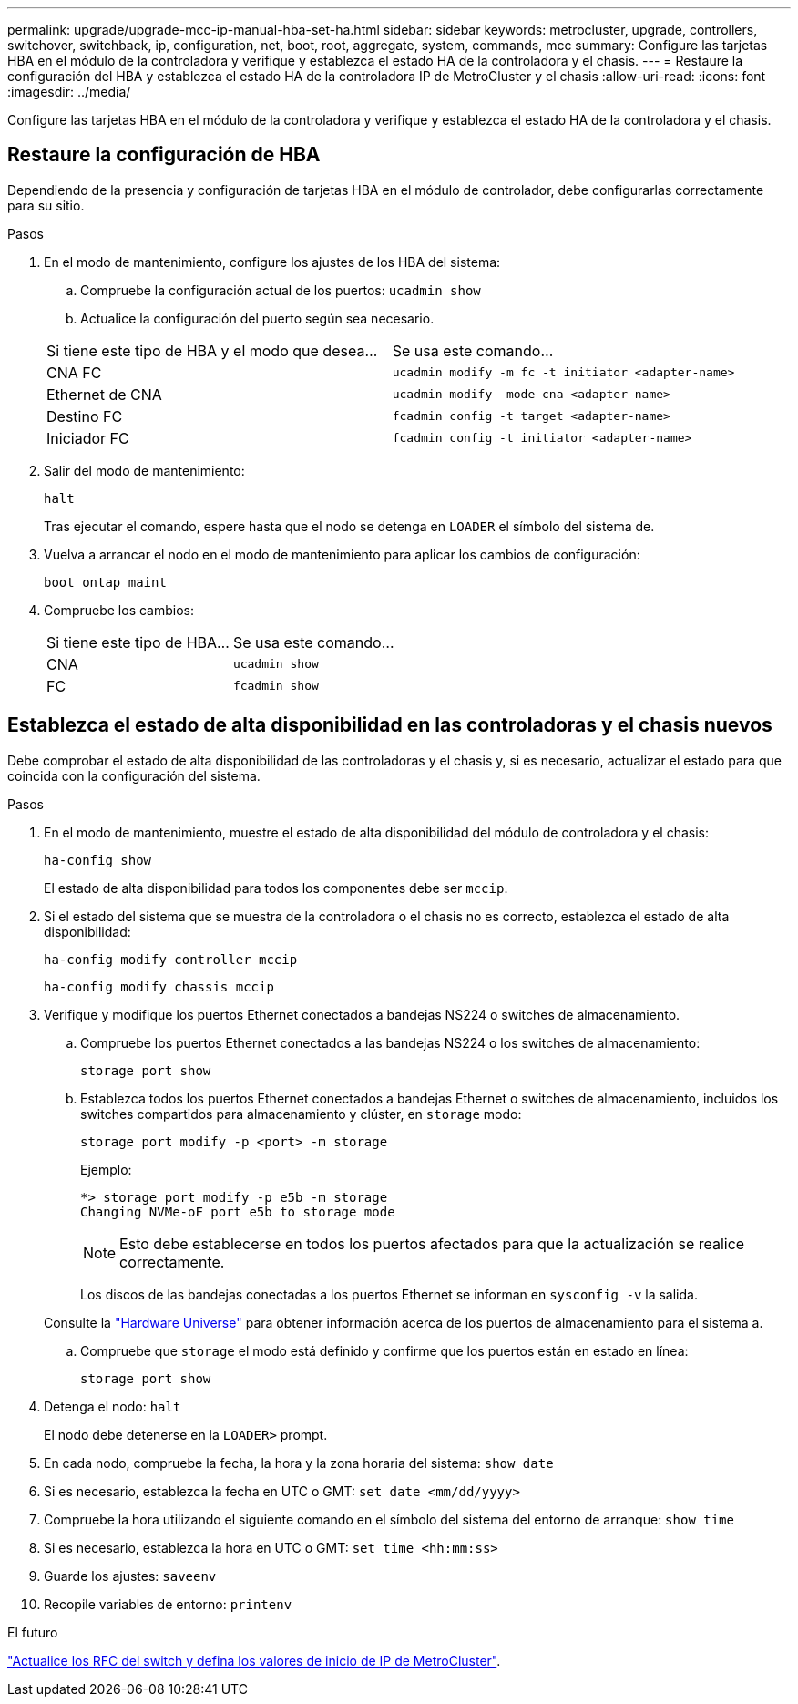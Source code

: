 ---
permalink: upgrade/upgrade-mcc-ip-manual-hba-set-ha.html 
sidebar: sidebar 
keywords: metrocluster, upgrade, controllers, switchover, switchback, ip, configuration, net, boot, root, aggregate, system, commands, mcc 
summary: Configure las tarjetas HBA en el módulo de la controladora y verifique y establezca el estado HA de la controladora y el chasis. 
---
= Restaure la configuración del HBA y establezca el estado HA de la controladora IP de MetroCluster y el chasis
:allow-uri-read: 
:icons: font
:imagesdir: ../media/


[role="lead"]
Configure las tarjetas HBA en el módulo de la controladora y verifique y establezca el estado HA de la controladora y el chasis.



== Restaure la configuración de HBA

Dependiendo de la presencia y configuración de tarjetas HBA en el módulo de controlador, debe configurarlas correctamente para su sitio.

.Pasos
. En el modo de mantenimiento, configure los ajustes de los HBA del sistema:
+
.. Compruebe la configuración actual de los puertos: `ucadmin show`
.. Actualice la configuración del puerto según sea necesario.


+
|===


| Si tiene este tipo de HBA y el modo que desea... | Se usa este comando... 


 a| 
CNA FC
 a| 
`ucadmin modify -m fc -t initiator <adapter-name>`



 a| 
Ethernet de CNA
 a| 
`ucadmin modify -mode cna <adapter-name>`



 a| 
Destino FC
 a| 
`fcadmin config -t target <adapter-name>`



 a| 
Iniciador FC
 a| 
`fcadmin config -t initiator <adapter-name>`

|===
. Salir del modo de mantenimiento:
+
`halt`

+
Tras ejecutar el comando, espere hasta que el nodo se detenga en `LOADER` el símbolo del sistema de.

. Vuelva a arrancar el nodo en el modo de mantenimiento para aplicar los cambios de configuración:
+
`boot_ontap maint`

. Compruebe los cambios:
+
|===


| Si tiene este tipo de HBA... | Se usa este comando... 


 a| 
CNA
 a| 
`ucadmin show`



 a| 
FC
 a| 
`fcadmin show`

|===




== Establezca el estado de alta disponibilidad en las controladoras y el chasis nuevos

Debe comprobar el estado de alta disponibilidad de las controladoras y el chasis y, si es necesario, actualizar el estado para que coincida con la configuración del sistema.

.Pasos
. En el modo de mantenimiento, muestre el estado de alta disponibilidad del módulo de controladora y el chasis:
+
`ha-config show`

+
El estado de alta disponibilidad para todos los componentes debe ser `mccip`.

. Si el estado del sistema que se muestra de la controladora o el chasis no es correcto, establezca el estado de alta disponibilidad:
+
`ha-config modify controller mccip`

+
`ha-config modify chassis mccip`

. Verifique y modifique los puertos Ethernet conectados a bandejas NS224 o switches de almacenamiento.
+
.. Compruebe los puertos Ethernet conectados a las bandejas NS224 o los switches de almacenamiento:
+
`storage port show`

.. Establezca todos los puertos Ethernet conectados a bandejas Ethernet o switches de almacenamiento, incluidos los switches compartidos para almacenamiento y clúster, en `storage` modo:
+
`storage port modify -p <port> -m storage`

+
Ejemplo:

+
[listing]
----
*> storage port modify -p e5b -m storage
Changing NVMe-oF port e5b to storage mode
----
+

NOTE: Esto debe establecerse en todos los puertos afectados para que la actualización se realice correctamente.

+
Los discos de las bandejas conectadas a los puertos Ethernet se informan en `sysconfig -v` la salida.

+
Consulte la link:https://hwu.netapp.com["Hardware Universe"^] para obtener información acerca de los puertos de almacenamiento para el sistema a.

.. Compruebe que `storage` el modo está definido y confirme que los puertos están en estado en línea:
+
`storage port show`



. Detenga el nodo: `halt`
+
El nodo debe detenerse en la `LOADER>` prompt.

. En cada nodo, compruebe la fecha, la hora y la zona horaria del sistema: `show date`
. Si es necesario, establezca la fecha en UTC o GMT: `set date <mm/dd/yyyy>`
. Compruebe la hora utilizando el siguiente comando en el símbolo del sistema del entorno de arranque: `show time`
. Si es necesario, establezca la hora en UTC o GMT: `set time <hh:mm:ss>`
. Guarde los ajustes: `saveenv`
. Recopile variables de entorno: `printenv`


.El futuro
link:upgrade-mcc-ip-manual-apply-rcf-set-bootarg.html["Actualice los RFC del switch y defina los valores de inicio de IP de MetroCluster"].
